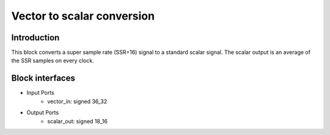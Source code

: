 .. _MovingAverage:

===================================
Vector to scalar conversion
===================================
Introduction
************
This block converts a super sample rate (SSR=16) signal to a standard scalar signal. The scalar output is an average of the SSR samples on every clock.

.. image:: ../figs/vector2scalar.PNG
     :width: 200
     :alt: Alternative text

Block interfaces
****************

* Input Ports
   * vector_in: signed 36_32   
* Output Ports
   * scalar_out: signed 18_16

     
